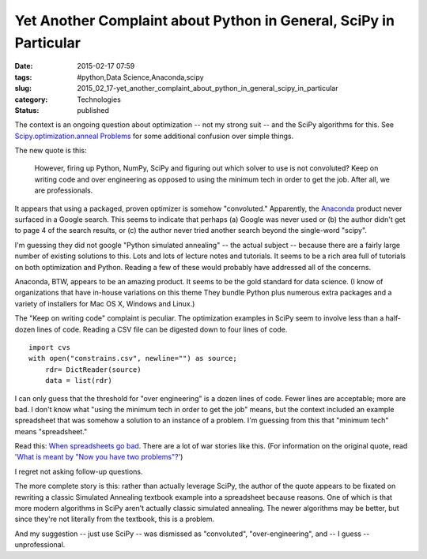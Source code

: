 Yet Another Complaint about Python in General, SciPy in Particular
==================================================================

:date: 2015-02-17 07:59
:tags: #python,Data Science,Anaconda,scipy
:slug: 2015_02_17-yet_another_complaint_about_python_in_general_scipy_in_particular
:category: Technologies
:status: published

The context is an ongoing question about optimization -- not my strong
suit -- and the SciPy algorithms for this. See
`Scipy.optimization.anneal
Problems <{filename}/blog/2014/10/2014_10_09-scipyoptimizationanneal_problems.rst>`__ for
some additional confusion over simple things.

The new quote is this:

    However, firing up Python, NumPy, SciPy and figuring out which solver
    to use is not convoluted? Keep on writing code and over engineering
    as opposed to using the minimum tech in order to get the job. After
    all, we are professionals.

It appears that using a packaged, proven optimizer is somehow
"convoluted." Apparently, the
`Anaconda <https://store.continuum.io/cshop/anaconda/>`__ product
never surfaced in a Google search. This seems to indicate that
perhaps (a) Google was never used or (b) the author didn't get to
page 4 of the search results, or (c) the author never tried another
search beyond the single-word "scipy".

I'm guessing they did not google "Python simulated annealing" -- the
actual subject -- because there are a fairly large number of existing
solutions to this. Lots and lots of lecture notes and tutorials. It
seems to be a rich area full of tutorials on both optimization and
Python. Reading a few of these would probably have addressed all of
the concerns.

Anaconda, BTW, appears to be an amazing product. It seems to be the
gold standard for data science. (I know of organizations that have
in-house variations on this theme They bundle Python plus numerous
extra packages and a variety of installers for Mac OS X, Windows and
Linux.)

The "Keep on writing code" complaint is peculiar. The optimization
examples in SciPy seem to involve less than a half-dozen lines of
code. Reading a CSV file can be digested down to four lines of code.

::

  import cvs
  with open("constrains.csv", newline="") as source;
      rdr= DictReader(source)
      data = list(rdr)

I can only guess that the threshold for "over engineering" is a
dozen lines of code. Fewer lines are acceptable; more are bad.
I don't know what "using the minimum tech in order to get the job"
means, but the context included an example spreadsheet that was
somehow a solution to an instance of a problem. I'm guessing from
this that "minimum tech" means "spreadsheet."

Read this: `When spreadsheets go
bad <http://decisionmechanics.com/when-spreadsheets-go-bad/>`__.
There are a lot of war stories like this. (For information on the
original quote, read '`What is meant by "Now you have two
problems"? <http://arstechnica.com/information-technology/2014/05/what-is-meant-by-now-you-have-two-problems/>`__')

I regret not asking follow-up questions.

The more complete story is this: rather than actually leverage
SciPy, the author of the quote appears to be fixated on rewriting
a classic Simulated Annealing textbook example into a spreadsheet
because reasons. One of which is that more modern algorithms in
SciPy aren't actually classic simulated annealing. The newer
algorithms may be better, but since they're not literally from the
textbook, this is a problem.

And my suggestion -- just use SciPy -- was dismissed as
"convoluted", "over-engineering", and -- I guess --
unprofessional.





